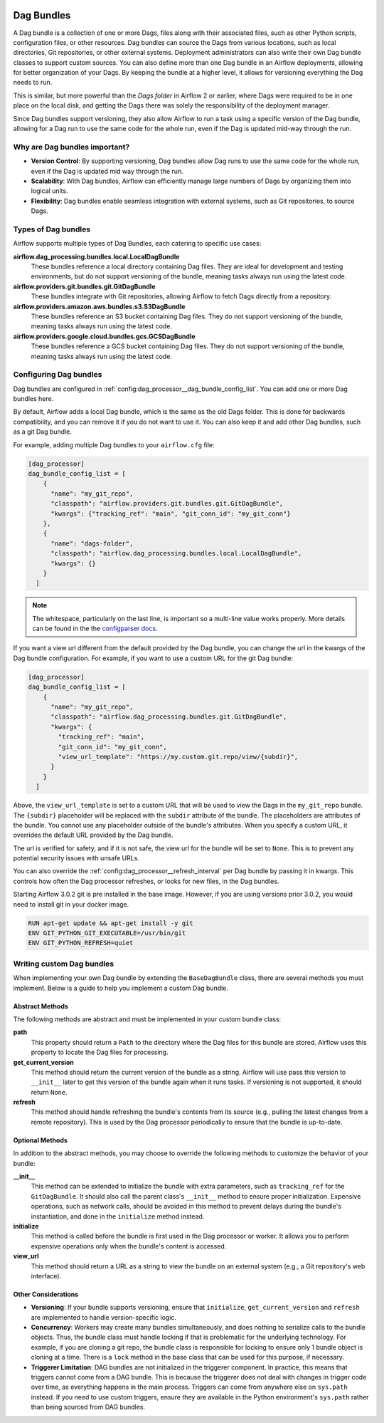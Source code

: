  .. Licensed to the Apache Software Foundation (ASF) under one
    or more contributor license agreements.  See the NOTICE file
    distributed with this work for additional information
    regarding copyright ownership.  The ASF licenses this file
    to you under the Apache License, Version 2.0 (the
    "License"); you may not use this file except in compliance
    with the License.  You may obtain a copy of the License at

 ..   http://www.apache.org/licenses/LICENSE-2.0

 .. Unless required by applicable law or agreed to in writing,
    software distributed under the License is distributed on an
    "AS IS" BASIS, WITHOUT WARRANTIES OR CONDITIONS OF ANY
    KIND, either express or implied.  See the License for the
    specific language governing permissions and limitations
    under the License.

Dag Bundles
===========

A Dag bundle is a collection of one or more Dags, files along with their associated files, such as other
Python scripts, configuration files, or other resources. Dag bundles can source the Dags from various
locations, such as local directories, Git repositories, or other external systems. Deployment administrators
can also write their own Dag bundle classes to support custom sources. You can also define more than one Dag
bundle in an Airflow deployments, allowing for better organization of your Dags. By keeping the bundle at a
higher level, it allows for versioning everything the Dag needs to run.

This is similar, but more powerful than the *Dags folder* in Airflow 2 or earlier, where Dags were required to
be in one place on the local disk, and getting the Dags there was solely the responsibility of the deployment
manager.

Since Dag bundles support versioning, they also allow Airflow to run a task using a specific version of the
Dag bundle, allowing for a Dag run to use the same code for the whole run, even if the Dag is updated mid-way
through the run.

Why are Dag bundles important?
------------------------------

- **Version Control**: By supporting versioning, Dag bundles allow Dag runs to use the same code for the whole run, even if the Dag is updated mid way through the run.
- **Scalability**: With Dag bundles, Airflow can efficiently manage large numbers of Dags by organizing them into logical units.
- **Flexibility**: Dag bundles enable seamless integration with external systems, such as Git repositories, to source Dags.

Types of Dag bundles
--------------------
Airflow supports multiple types of Dag Bundles, each catering to specific use cases:

**airflow.dag_processing.bundles.local.LocalDagBundle**
    These bundles reference a local directory containing Dag files. They are ideal for development and testing environments, but do not support versioning of the bundle, meaning tasks always run using the latest code.

**airflow.providers.git.bundles.git.GitDagBundle**
    These bundles integrate with Git repositories, allowing Airflow to fetch Dags directly from a repository.

**airflow.providers.amazon.aws.bundles.s3.S3DagBundle**
    These bundles reference an S3 bucket containing Dag files. They do not support versioning of the bundle, meaning tasks always run using the latest code.

**airflow.providers.google.cloud.bundles.gcs.GCSDagBundle**
    These bundles reference a GCS bucket containing Dag files. They do not support versioning of the bundle, meaning tasks always run using the latest code.

Configuring Dag bundles
-----------------------

Dag bundles are configured in :ref:`config:dag_processor__dag_bundle_config_list`. You can add one or more Dag bundles here.

By default, Airflow adds a local Dag bundle, which is the same as the old Dags folder. This is done for backwards compatibility, and you can remove it if you do not want to use it. You can also keep it and add other Dag bundles, such as a git Dag bundle.

For example, adding multiple Dag bundles to your ``airflow.cfg`` file:

.. code-block:: ini

    [dag_processor]
    dag_bundle_config_list = [
        {
          "name": "my_git_repo",
          "classpath": "airflow.providers.git.bundles.git.GitDagBundle",
          "kwargs": {"tracking_ref": "main", "git_conn_id": "my_git_conn"}
        },
        {
          "name": "dags-folder",
          "classpath": "airflow.dag_processing.bundles.local.LocalDagBundle",
          "kwargs": {}
        }
      ]

.. note::

    The whitespace, particularly on the last line, is important so a multi-line value works properly. More details can be found in the
    the `configparser docs <https://docs.python.org/3/library/configparser.html#supported-ini-file-structure>`_.

If you want a view url different from the default provided by the Dag bundle, you can change the url in the kwargs of the Dag bundle configuration.
For example, if you want to use a custom URL for the git Dag bundle:

.. code-block:: ini

    [dag_processor]
    dag_bundle_config_list = [
        {
          "name": "my_git_repo",
          "classpath": "airflow.dag_processing.bundles.git.GitDagBundle",
          "kwargs": {
            "tracking_ref": "main",
            "git_conn_id": "my_git_conn",
            "view_url_template": "https://my.custom.git.repo/view/{subdir}",
          }
        }
      ]

Above, the ``view_url_template`` is set to a custom URL that will be used to view the Dags in the ``my_git_repo`` bundle. The ``{subdir}`` placeholder will be replaced
with the ``subdir`` attribute of the bundle. The placeholders are attributes of the bundle. You cannot use any placeholder outside of the bundle's attributes.
When you specify a custom URL, it overrides the default URL provided by the Dag bundle.

The url is verified for safety, and if it is not safe, the view url for the bundle will be set to ``None``. This is to prevent any potential security issues with unsafe URLs.

You can also override the :ref:`config:dag_processor__refresh_interval` per Dag bundle by passing it in kwargs.
This controls how often the Dag processor refreshes, or looks for new files, in the Dag bundles.

Starting Airflow 3.0.2 git is pre installed in the base image. However, if you are using versions prior 3.0.2, you would need to install git in your docker image.

.. code-block:: Dockerfile

  RUN apt-get update && apt-get install -y git
  ENV GIT_PYTHON_GIT_EXECUTABLE=/usr/bin/git
  ENV GIT_PYTHON_REFRESH=quiet


Writing custom Dag bundles
--------------------------

When implementing your own Dag bundle by extending the ``BaseDagBundle`` class, there are several methods you must implement. Below is a guide to help you implement a custom Dag bundle.

Abstract Methods
~~~~~~~~~~~~~~~~
The following methods are abstract and must be implemented in your custom bundle class:

**path**
    This property should return a ``Path`` to the directory where the Dag files for this bundle are stored.
    Airflow uses this property to locate the Dag files for processing.

**get_current_version**
    This method should return the current version of the bundle as a string.
    Airflow will use pass this version to ``__init__`` later to get this version of the bundle again when it runs tasks.
    If versioning is not supported, it should return ``None``.

**refresh**
    This method should handle refreshing the bundle's contents from its source (e.g., pulling the latest changes from a remote repository).
    This is used by the Dag processor periodically to ensure that the bundle is up-to-date.

Optional Methods
~~~~~~~~~~~~~~~~
In addition to the abstract methods, you may choose to override the following methods to customize the behavior of your bundle:

**__init__**
    This method can be extended to initialize the bundle with extra parameters, such as ``tracking_ref`` for the ``GitDagBundle``.
    It should also call the parent class's ``__init__`` method to ensure proper initialization.
    Expensive operations, such as network calls, should be avoided in this method to prevent delays during the bundle's instantiation, and done
    in the ``initialize`` method instead.

**initialize**
    This method is called before the bundle is first used in the Dag processor or worker. It allows you to perform expensive operations only when the bundle's content is accessed.

**view_url**
    This method should return a URL as a string to view the bundle on an external system (e.g., a Git repository's web interface).

Other Considerations
~~~~~~~~~~~~~~~~~~~~

- **Versioning**: If your bundle supports versioning, ensure that ``initialize``, ``get_current_version`` and ``refresh`` are implemented to handle version-specific logic.

- **Concurrency**: Workers may create many bundles simultaneously, and does nothing to serialize calls to the bundle objects. Thus, the bundle class must handle locking if
  that is problematic for the underlying technology. For example, if you are cloning a git repo, the bundle class is responsible for locking to ensure only 1 bundle
  object is cloning at a time. There is a ``lock`` method in the base class that can be used for this purpose, if necessary.

- **Triggerer Limitation**: DAG bundles are not initialized in the triggerer component. In practice, this means that triggers cannot come from a DAG bundle.
  This is because the triggerer does not deal with changes in trigger code over time, as everything happens in the main process.
  Triggers can come from anywhere else on ``sys.path`` instead. If you need to use custom triggers, ensure they are available in the Python environment's
  ``sys.path`` rather than being sourced from DAG bundles.
